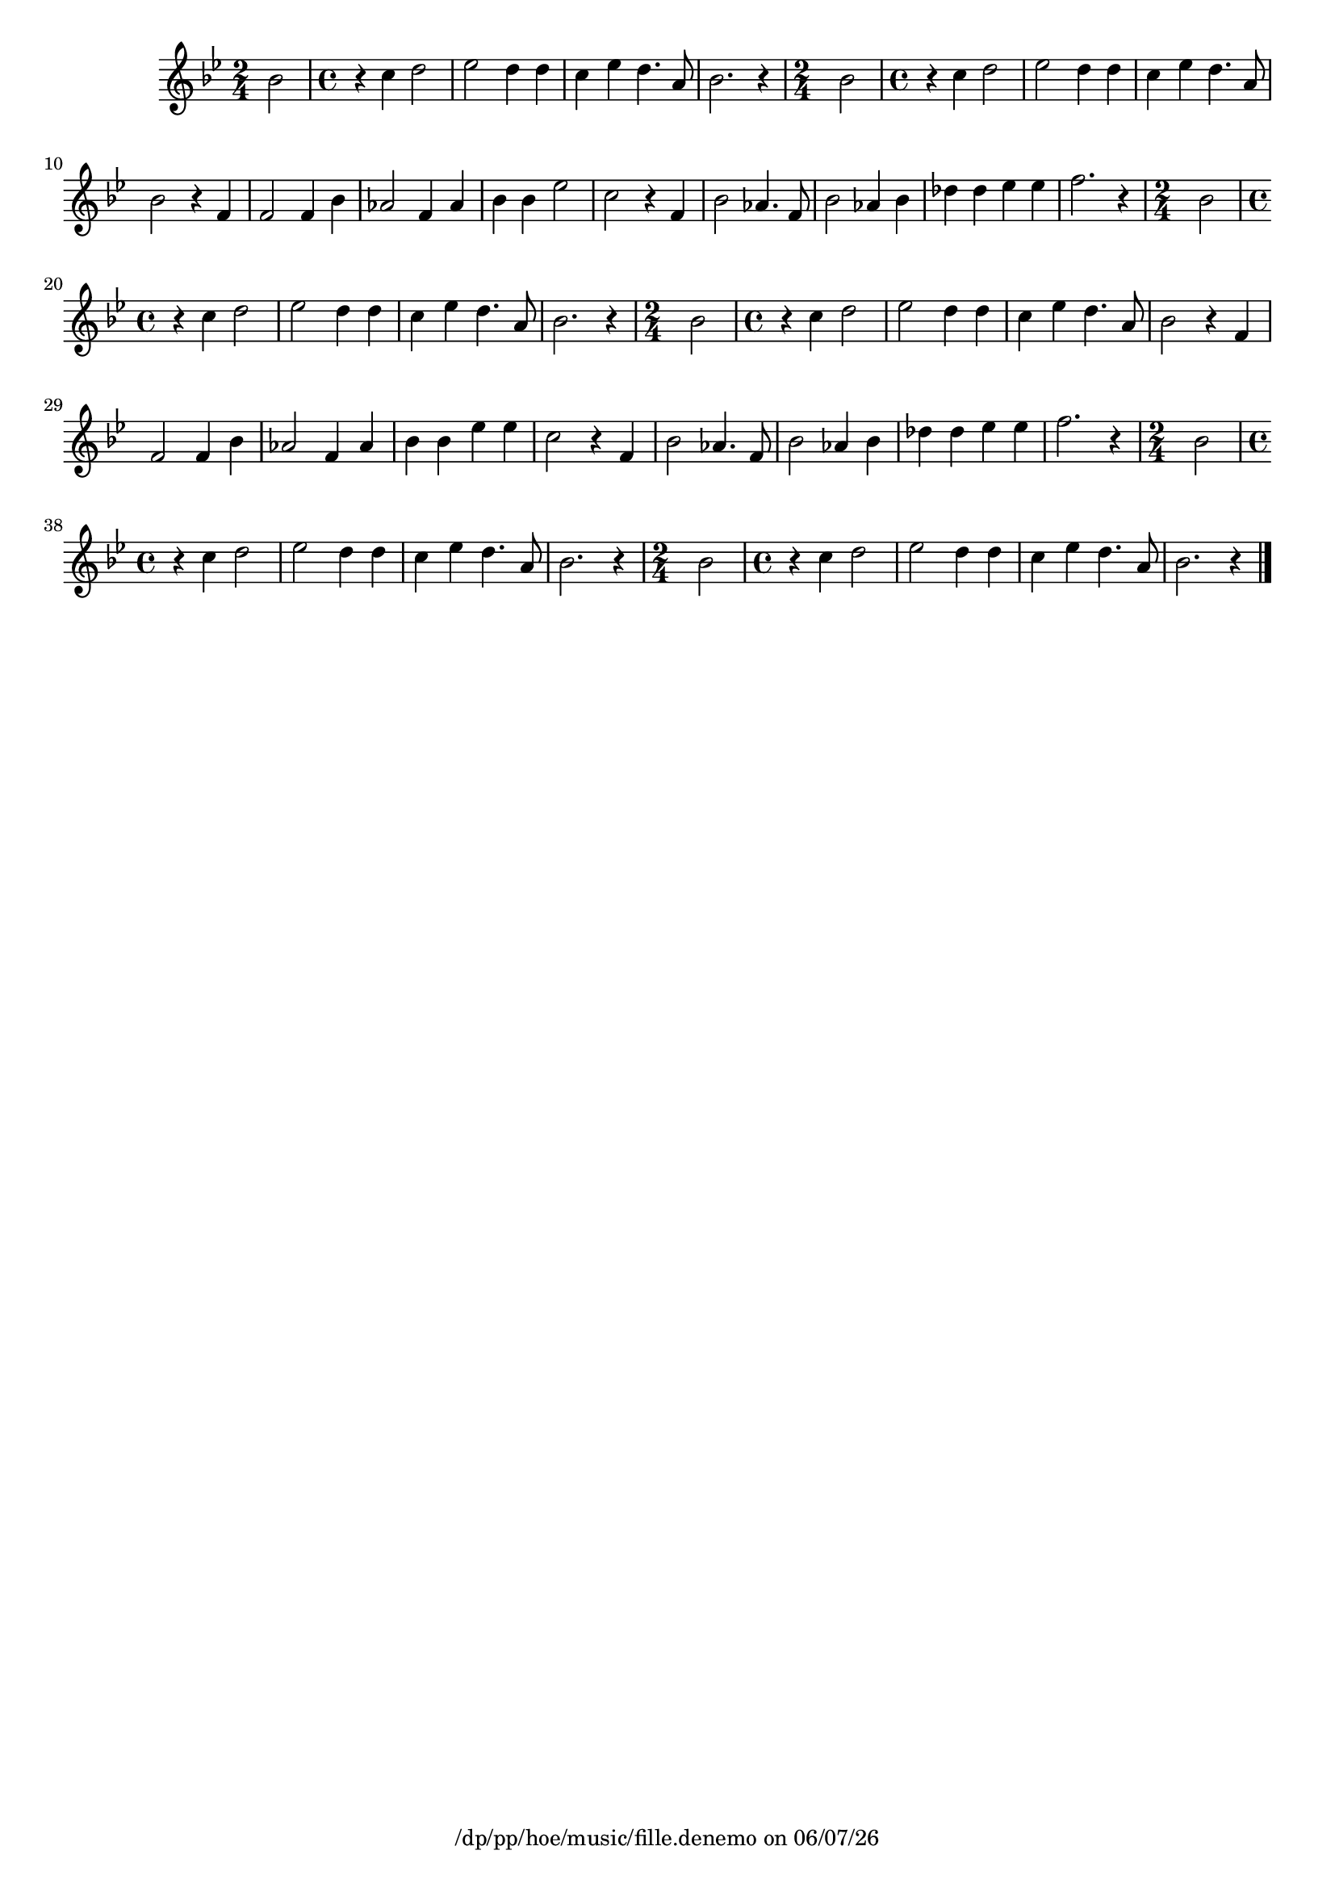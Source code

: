 
%% LilyPond file generated by Denemo version 2.2.0

%%http://www.gnu.org/software/denemo/

\version "2.18.0"

CompactChordSymbols = {}
#(define DenemoTransposeStep 0)
#(define DenemoTransposeAccidental 0)
DenemoGlobalTranspose = #(define-music-function (parser location arg)(ly:music?) #{\transpose c c#arg #})
titledPiece = {}
AutoBarline = {}
AutoEndMovementBarline = \bar "|."

% The music follows

MvmntIVoiceI = {
         bes'2\AutoBarline
         \time 4/4  r4 c'' d''2\AutoBarline
         ees'' d''4 d''\AutoBarline
         c'' ees'' d''4. a'8\AutoBarline
%5
         bes'2. r4\AutoBarline
         \time 2/4  bes'2\AutoBarline
         \time 4/4  r4 c'' d''2\AutoBarline
         ees'' d''4 d''\AutoBarline
         c'' ees'' d''4. a'8\AutoBarline
%10
         bes'2 r4 f'\AutoBarline
         f'2 f'4 bes'\AutoBarline
         aes'2 f'4 aes'\AutoBarline
         bes' bes' ees''2\AutoBarline
         c'' r4 f'\AutoBarline
%15
         bes'2 aes'4. f'8\AutoBarline
         bes'2 aes'4 bes'\AutoBarline
         des'' des'' ees'' ees''\AutoBarline
         f''2. r4\AutoBarline
         \time 2/4  bes'2\AutoBarline
%20
         \time 4/4  r4 c'' d''2\AutoBarline
         ees'' d''4 d''\AutoBarline
         c'' ees'' d''4. a'8\AutoBarline
         bes'2. r4\AutoBarline
         \time 2/4  bes'2\AutoBarline
%25
         \time 4/4  r4 c'' d''2\AutoBarline
         ees'' d''4 d''\AutoBarline
         c'' ees'' d''4. a'8\AutoBarline
         bes'2 r4 f'\AutoBarline
         f'2 f'4 bes'\AutoBarline
%30
         aes'2 f'4 aes'\AutoBarline
         bes' bes' ees'' ees''\AutoBarline
         c''2 r4 f'\AutoBarline
         bes'2 aes'4. f'8\AutoBarline
         bes'2 aes'4 bes'\AutoBarline
%35
         des'' des'' ees'' ees''\AutoBarline
         f''2. r4\AutoBarline
         \time 2/4  bes'2\AutoBarline
         \time 4/4  r4 c'' d''2\AutoBarline
         ees'' d''4 d''\AutoBarline
%40
         c'' ees'' d''4. a'8\AutoBarline
         bes'2. r4\AutoBarline
         \time 2/4  bes'2\AutoBarline
         \time 4/4  r4 c'' d''2\AutoBarline
         ees'' d''4 d''\AutoBarline
%45
         c'' ees'' d''4. a'8\AutoBarline
         bes'2. r4 \AutoEndMovementBarline
}





%Default Score Layout
\header{DenemoLayoutName = "Default Score Layout"
        instrumentation = \markup { \with-url #'"scheme:(d-BookInstrumentation)" "Full Score"}
        }

\header {
tagline = \markup {"/dp/pp/hoe/music/fille.denemo" on \simple #(strftime "%x" (localtime (current-time)))}

        }
#(set-default-paper-size "a4")
#(set-global-staff-size 18)
\paper {

       }

\score { %Start of Movement
          <<

%Start of Staff
\new Staff = "Part 1"  << 
 \new Voice = "MvmntIVoiceI"  { 
  \clef treble    \key g \minor    \time 2/4   \MvmntIVoiceI
                        } %End of voice

                        >> %End of Staff

          >>

       } %End of Movement




